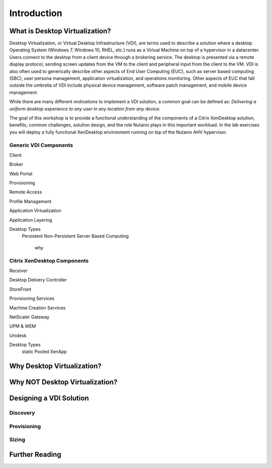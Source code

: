 Introduction
------------

What is Desktop Virtualization?
+++++++++++++++++++++++++++++++

Desktop Virtualization, or Virtual Desktop Infrastructure (VDI), are terms used to describe a solution where a desktop Operating System (Windows 7, Windows 10, RHEL, etc.) runs as a Virtual Machine on top of a hypervisor in a datacenter. Users connect to the desktop from a client device through a brokering service. The desktop is presented via a remote display protocol, sending screen updates from the VM to the client and peripheral input from the client to the VM. VDI is also often used to generically describe other aspects of End User Computing (EUC), such as server based computing (SBC), user persona management, application virtualization, and operations monitoring. Other aspects of EUC that fall outside the umbrella of VDI include physical device management, software patch management, and mobile device management.

While there are many different motivations to implement a VDI solution, a common goal can be defined as: *Delivering a uniform desktop experience to any user in any location from any device.*

The goal of this workshop is to provide a functional understanding of the components of a Citrix XenDesktop solution, benefits, common challenges, solution design, and the role Nutanix plays in this important workload. In the lab exercises you will deploy a fully functional XenDesktop environment running on top of the Nutanix AHV hypervisor.

Generic VDI Components
......................

Client

Broker

Web Portal

Provisioning

Remote Access

Profile Management

Application Virtualization

Application Layering

Desktop Types
  Persistent
  Non-Persistent
  Server Based Computing
    why

Citrix XenDesktop Components
.............................

Receiver

Desktop Delivery Controller

StoreFront

Provisioning Services

Machine Creation Services

NetScaler Gateway

UPM & WEM

Unidesk

Desktop Types
  static
  Pooled
  XenApp

Why Desktop Virtualization?
+++++++++++++++++++++++++++

Why NOT Desktop Virtualization?
+++++++++++++++++++++++++++++++

.. enter Nutanix
.. enter AHV
.. resiliency

Designing a VDI Solution
++++++++++++++++++++++++

.. resiliency?

Discovery
.........

Provisioning
............

Sizing
......

Further Reading
+++++++++++++++
